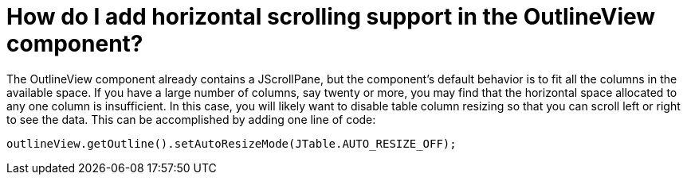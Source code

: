 // 
//     Licensed to the Apache Software Foundation (ASF) under one
//     or more contributor license agreements.  See the NOTICE file
//     distributed with this work for additional information
//     regarding copyright ownership.  The ASF licenses this file
//     to you under the Apache License, Version 2.0 (the
//     "License"); you may not use this file except in compliance
//     with the License.  You may obtain a copy of the License at
// 
//       http://www.apache.org/licenses/LICENSE-2.0
// 
//     Unless required by applicable law or agreed to in writing,
//     software distributed under the License is distributed on an
//     "AS IS" BASIS, WITHOUT WARRANTIES OR CONDITIONS OF ANY
//     KIND, either express or implied.  See the License for the
//     specific language governing permissions and limitations
//     under the License.
//

= How do I add horizontal scrolling support in the OutlineView component?
:page-layout: wikidev
:page-tags: wiki, devfaq, needsreview
:jbake-status: published
:keywords: Apache NetBeans wiki DevFaqOutlineViewHorizontalScrolling
:description: Apache NetBeans wiki DevFaqOutlineViewHorizontalScrolling
:toc: left
:toc-title:
:syntax: true
:page-wikidevsection: _nodes_and_explorer
:page-position: 32

The OutlineView component already contains a JScrollPane, but the component's default behavior is to fit all the columns in the available space.  If you have a large number of columns, say twenty or more, you may find that the horizontal space allocated to any one column is insufficient.  In this case, you will likely want to disable table column resizing so that you can scroll left or right to see the data.  This can be accomplished by adding one line of code:

[source,java]
----

outlineView.getOutline().setAutoResizeMode(JTable.AUTO_RESIZE_OFF);

----
////
== Apache Migration Information

The content in this page was kindly donated by Oracle Corp. to the
Apache Software Foundation.

This page was exported from link:http://wiki.netbeans.org/DevFaqOutlineViewHorizontalScrolling[http://wiki.netbeans.org/DevFaqOutlineViewHorizontalScrolling] , 
that was last modified by NetBeans user Jtulach 
on 2010-07-24T19:39:19Z.


*NOTE:* This document was automatically converted to the AsciiDoc format on 2018-02-07, and needs to be reviewed.
////